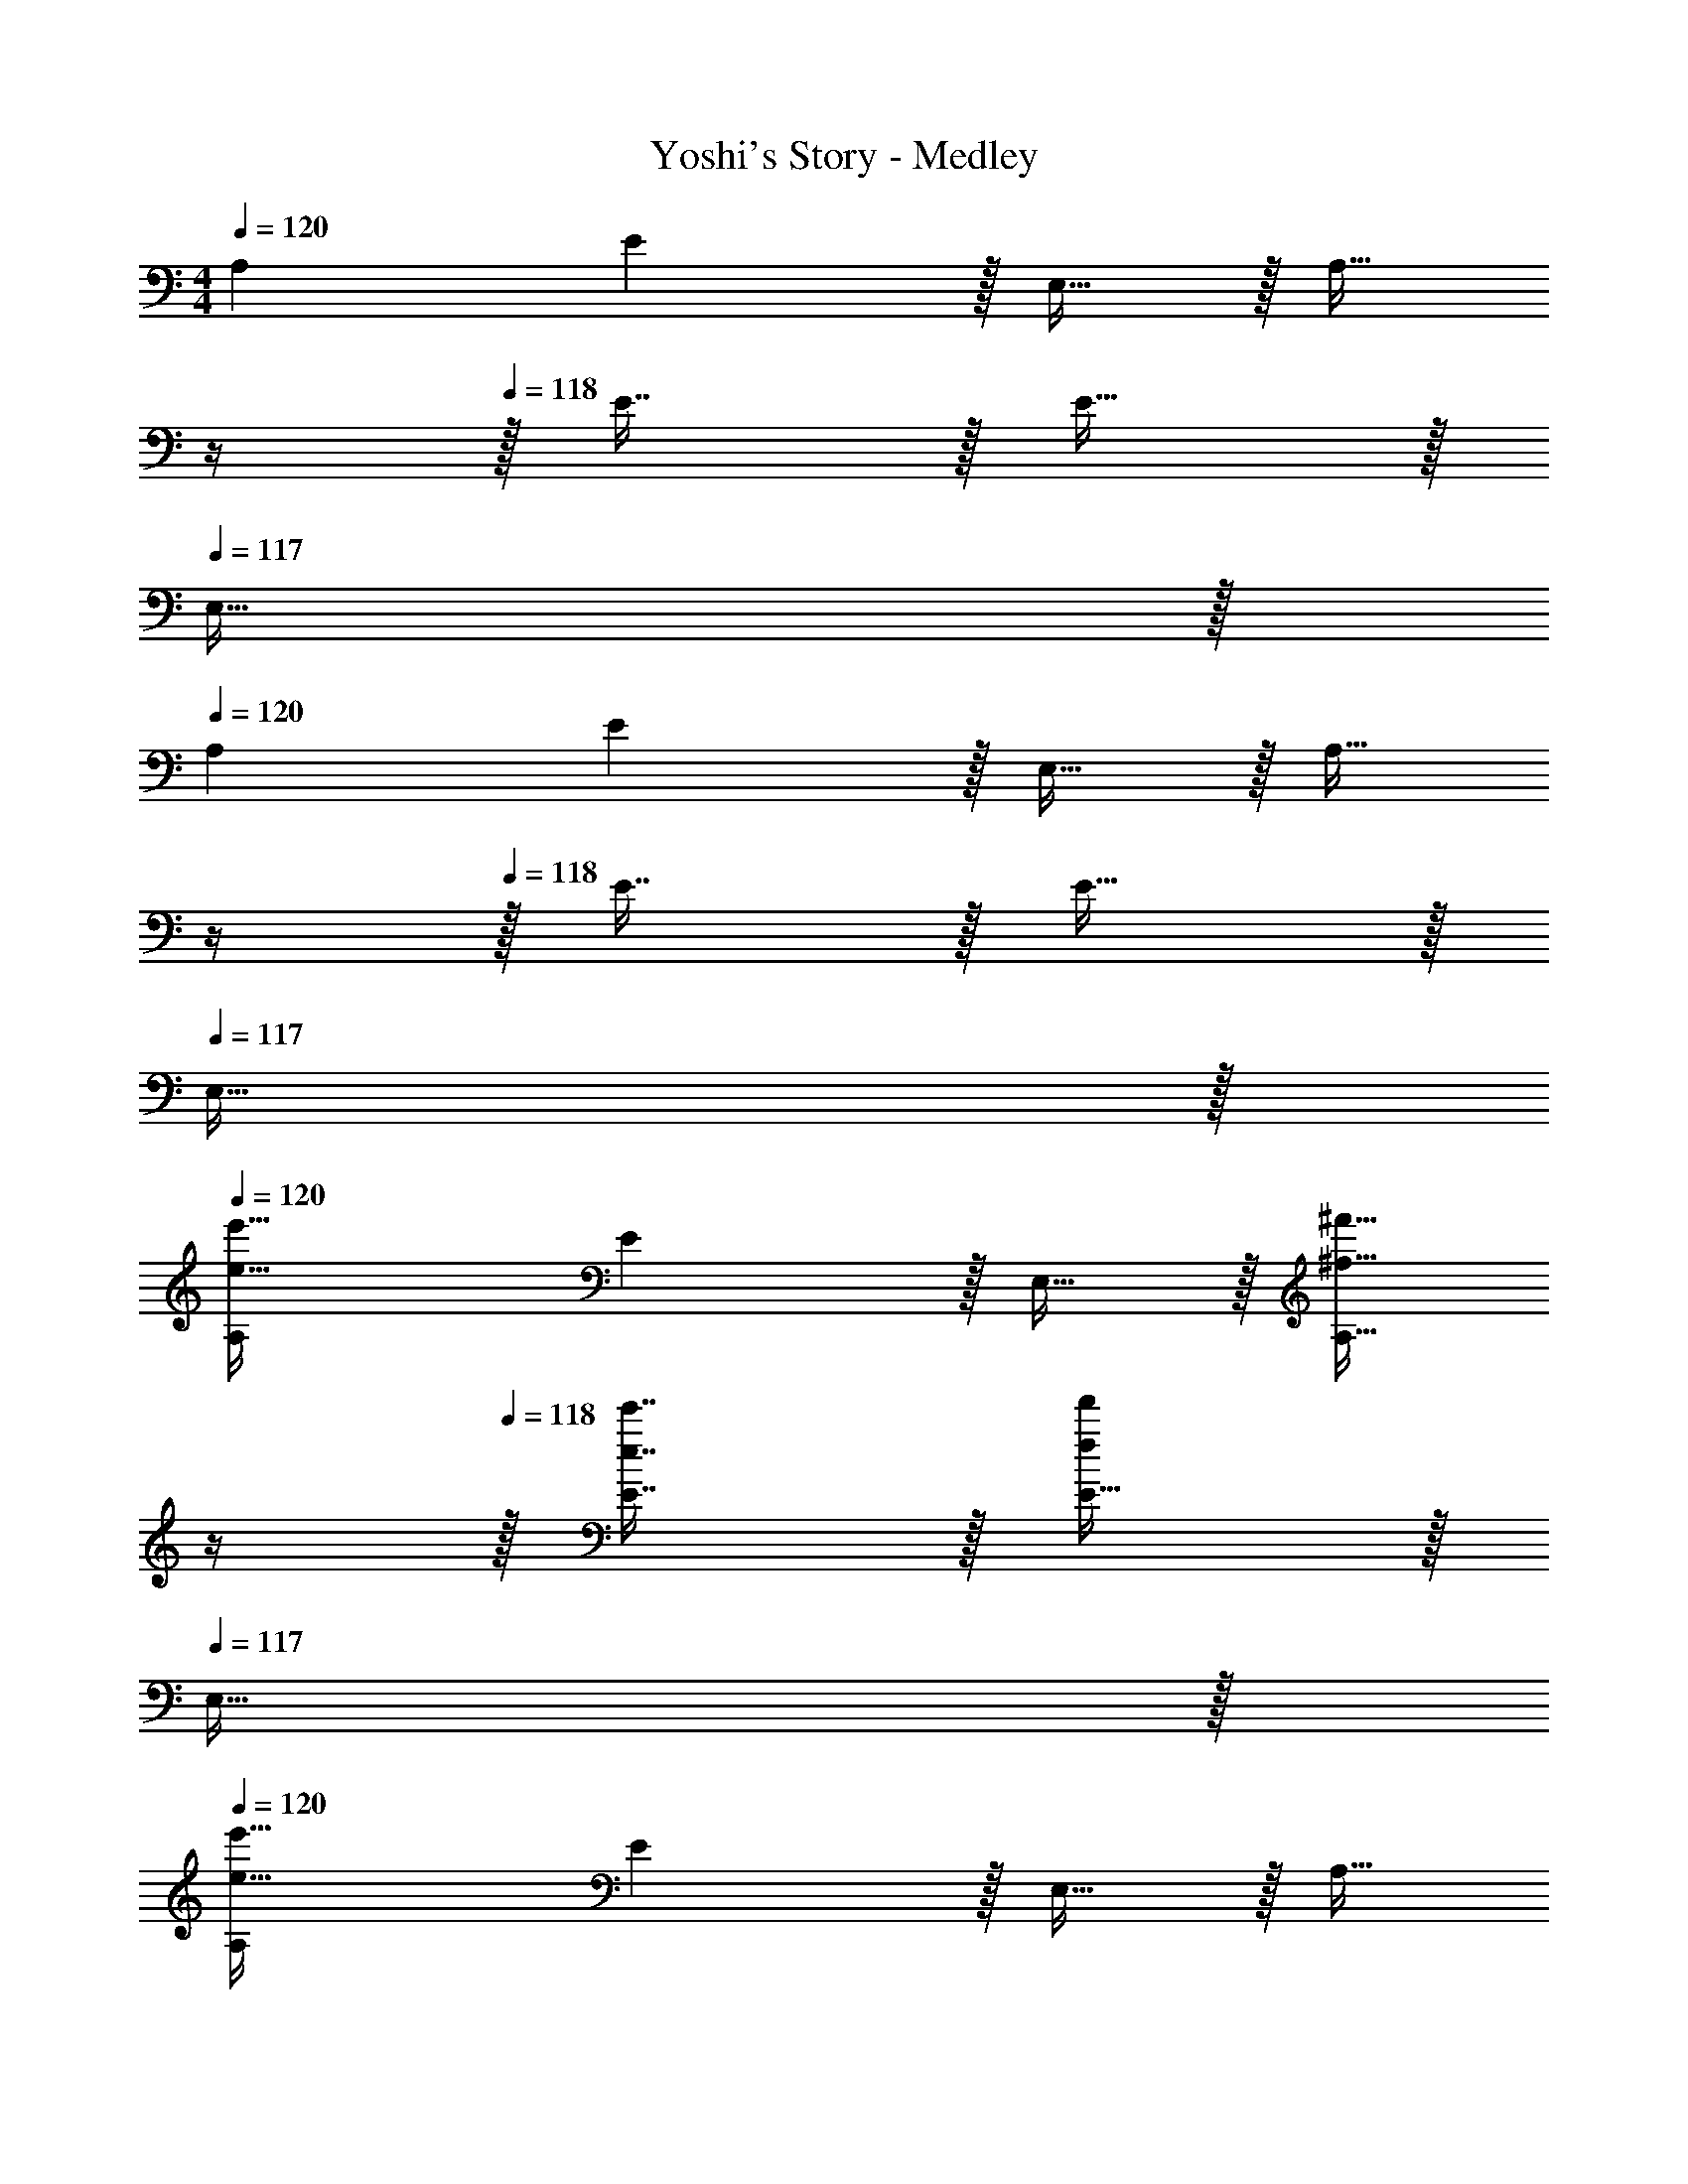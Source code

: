 X: 1
T: Yoshi's Story - Medley
Z: ABC Generated by Starbound Composer
L: 1/4
M: 4/4
Q: 1/4=120
K: C
A,7/9 E13/18 z/32 E,15/32 z/32 [z7/32A,15/32] 
Q: 1/4=119
z/4 
Q: 1/4=118
z/32 E7/16 z/32 E15/32 z/32 
Q: 1/4=117
E,15/32 z/32 
Q: 1/4=120
A,7/9 E13/18 z/32 E,15/32 z/32 [z7/32A,15/32] 
Q: 1/4=119
z/4 
Q: 1/4=118
z/32 E7/16 z/32 E15/32 z/32 
Q: 1/4=117
E,15/32 z/32 
Q: 1/4=120
[A,7/9e33/32e'33/32] E13/18 z/32 E,15/32 z/32 [z7/32^f15/32^f'15/32A,15/32] 
Q: 1/4=119
z/4 
Q: 1/4=118
z/32 [e7/16e'7/16E7/16] z/32 [E15/32ff'] z/32 
Q: 1/4=117
E,15/32 z/32 
Q: 1/4=120
[A,7/9e49/32e'49/32] E13/18 z/32 E,15/32 z/32 [z7/32A,15/32] 
Q: 1/4=119
z/4 
Q: 1/4=118
z/32 E7/16 z/32 E15/32 z/32 
Q: 1/4=117
E,15/32 z/32 
Q: 1/4=120
[A,7/9^c33/32^c'33/32] E13/18 z/32 E,15/32 z/32 [z7/32d15/32d'15/32A,15/32] 
Q: 1/4=119
z/4 
Q: 1/4=118
z/32 [c7/16c'7/16E7/16] z/32 [E15/32dd'] z/32 
Q: 1/4=117
E,15/32 z/32 
Q: 1/4=120
[A,7/9c49/32c'49/32] E13/18 z/32 E,15/32 z/32 [z7/32A,15/32] 
Q: 1/4=119
z/4 
Q: 1/4=118
z/32 E7/16 z/32 E15/32 z/32 
Q: 1/4=117
E,15/32 z/32 
Q: 1/4=120
[A,7/9e33/32e'33/32] E13/18 z/32 E,15/32 z/32 [z7/32f15/32f'15/32A,15/32] 
Q: 1/4=119
z/4 
Q: 1/4=118
z/32 [e7/16e'7/16E7/16] z/32 [E15/32ff'] z/32 
Q: 1/4=117
E,15/32 z/32 
Q: 1/4=120
[A,7/9e33/32e'33/32] E13/18 z/32 E,15/32 z/32 [z7/32d15/32d'15/32A,15/32] 
Q: 1/4=119
z/4 
Q: 1/4=118
z/32 [c7/16c'7/16E7/16] z/32 [E15/32dd'] z/32 
Q: 1/4=117
E,15/32 z/32 
Q: 1/4=120
[A,7/9c33/32c'33/32] E13/18 z/32 E,15/32 z/32 [z7/32B15/32A,15/32b/] 
Q: 1/4=119
z/4 
Q: 1/4=118
z/32 [A7/16a7/16E7/16] z/32 [E15/32Bb] z/32 
Q: 1/4=117
E,15/32 z/32 
Q: 1/4=120
[A,7/9A33/32a33/32] [z73/288E13/18] [^G55/288e55/288] z17/288 [e3/16G57/224] z/16 E,15/32 z/32 [G55/288e55/288A,15/32] z/36 
Q: 1/4=119
z/36 [e55/288G73/288] z/32 
Q: 1/4=118
z/32 E7/16 z/32 [G3/14e3/14E15/32] z/28 [e5/24G9/32] z/24 
Q: 1/4=117
E,15/32 z/32 
Q: 1/4=120
[G/4e/4A,7/9] z/24 [e5/24G31/120] z5/18 [z73/288E13/18] [G55/288e55/288] z17/288 [e3/16G57/224] z/16 E,15/32 z/32 [z7/32^F15/32d15/32A,15/32] 
Q: 1/4=119
z/4 
Q: 1/4=118
z/32 [E7/16c7/16E7/16] z/32 [E15/32c15/32E15/32] z/32 
Q: 1/4=117
[F15/32d15/32E,15/32] z/32 
Q: 1/4=120
[G/4e/4A,7/9] z/24 [e5/24G31/120] z5/18 [z73/288E13/18] [G55/288e55/288] z17/288 [e3/16G57/224] z/16 E,15/32 z/32 [G55/288e55/288A,15/32] z/36 
Q: 1/4=118
z/36 [e55/288G73/288] z/16 [z7/32E7/16] 
Q: 1/4=117
z/4 [G3/14e3/14E15/32] z/28 
Q: 1/4=116
[e5/24G9/32] z/24 [z/4E,15/32] 
Q: 1/4=115
z/4 
[G/4e/4A,7/9] 
Q: 1/4=120
z/24 [e5/24G31/120] z5/18 [z73/288E13/18] [G55/288e55/288] z17/288 [e3/16G57/224] z/16 E,15/32 z/32 [F15/32d15/32A,15/32] z/32 [E7/16c7/16E7/16] z/32 [E15/32c15/32E15/32] z/32 [F15/32d15/32E,15/32] z/32 
[G/4e/4] z/24 [e5/24G31/120] z17/32 [G55/288e55/288] z17/288 [e3/16G57/224] z9/16 [G7/32e7/32] 
Q: 1/4=119
z/4 
Q: 1/4=118
z/32 ^F,,7/16 z/32 ^F,15/32 z/32 
Q: 1/4=117
F,,15/32 z/32 
Q: 1/4=120
[B,,/e49/32] z5/18 B,,2/9 z17/32 [z/E,,83/160] [z7/32f15/32] 
Q: 1/4=119
z/4 
Q: 1/4=118
z/32 [e7/16E,,23/32] z/32 [z/4f15/32] E,,/4 
Q: 1/4=117
F,,2/9 z/36 E,,7/32 z/32 
Q: 1/4=120
[A,,/e111/32] z5/18 A,,2/9 z17/32 A,,199/288 z/36 
Q: 1/4=119
z/36 [z2/9A,,73/288] 
Q: 1/4=118
z/32 E,,67/160 z/20 E,,4/9 z/18 
Q: 1/4=117
E,,/5 z/20 E,,/4 
Q: 1/4=120
[B,,/c65/32] z5/18 B,,2/9 z17/32 [z/E,,83/160] [z7/32d15/32] 
Q: 1/4=118
z9/32 [z7/32c7/16E,,49/96] 
Q: 1/4=117
z/4 [z/4d] 
Q: 1/4=116
E,,/4 F,,2/9 z/36 
Q: 1/4=115
E,,7/32 z/32 
[z/4A,,/c3] 
Q: 1/4=120
z19/36 A,,2/9 z17/32 A,,199/288 z/18 A,,73/288 E,,67/160 z/20 E,,4/9 z/18 E,,/5 z/20 E,,/4 
e49/32 z/ f15/32 z/32 e7/16 z/32 f 
e49/32 z/ d15/32 z/32 [c7/16E,49/96] z/32 [d15/32E,,15/28] z/32 [z/E,17/32] 
[z17/32D,,9/16c65/32] [z/D,151/288] [z/D,,83/160] [z/D,83/160] [B15/32D,,83/160] z/32 [A7/16D,49/96] z/32 [z/D,,15/28B] [z/D,17/32] 
[C,,33/32A4] z39/32 
Q: 1/4=118
z/ 
Q: 1/4=117
z/ 
Q: 1/4=116
z/4 [z/4G,,15/32] 
Q: 1/4=115
z/4 
[z/4C,/] 
Q: 1/4=120
z9/32 [D55/288F55/288] z/18 [D55/288F55/288] z/16 [D15/32F15/32] z/32 [D15/32F15/32] z/32 G,,15/32 z/32 [C7/16E7/16] z/32 G,,15/32 z/32 [C15/32E15/32] z/32 
C,/ z/32 [D55/288F55/288] z/18 [D55/288F55/288] z/16 [D15/32F15/32] z/32 [D15/32F15/32] z/32 G,,15/32 z/32 [C7/16E7/16] z/32 G,,15/32 z/32 [C15/32E15/32] z/32 
C,/ z/32 [D55/288F55/288] z/18 [D55/288F55/288] z/16 [D15/32F15/32] z/32 [D15/32F15/32] z/32 G,,15/32 z/32 [C7/16E7/16] z/32 G,,15/32 z/32 [C15/32E15/32] z/32 
C,/ z/32 [D55/288F55/288] z/18 [D55/288F55/288] z/16 [D15/32F15/32] z/32 [D15/32F15/32] z/32 G,,15/32 z/32 [C7/16E7/16] z/32 G,,15/32 z/32 [C15/32E15/32] z/32 
C,/ z/32 [D55/288F55/288] z/18 [D55/288F55/288] z/16 [D15/32F15/32] z/32 [D15/32F15/32] z/32 G,,15/32 z/32 [C7/16E7/16] z/32 G,,15/32 z/32 [C15/32E15/32] z/32 
C,/ z/32 [D55/288F55/288] z/18 [D55/288F55/288] z/16 [D15/32F15/32] z/32 [D15/32F15/32] z/32 G,,15/32 z/32 [C7/16E7/16] z/32 G,,15/32 z/32 [C15/32E15/32] z/32 
[=G/C,/] z/32 G15/32 z/32 G15/32 z/32 G15/32 z/32 [z7/32f15/32G,,15/32] 
Q: 1/4=119
z/4 
Q: 1/4=118
z/ [G15/32G,,15/32] z/32 
Q: 1/4=117
G15/32 z/32 
Q: 1/4=120
C,/ z/32 e15/32 z17/32 G15/32 z/32 [z7/32G,,15/32A31/32] 
Q: 1/4=119
z/4 
Q: 1/4=118
z/ G,,15/32 z/32 
Q: 1/4=117
z/ 
Q: 1/4=120
C,/ z17/32 B [z7/32A15/32G,,15/32] 
Q: 1/4=119
z/4 
Q: 1/4=118
z/ G,,15/32 z/32 
Q: 1/4=117
z/ 
Q: 1/4=120
[B/C,/] z/32 A15/32 z/32 B [z7/32A15/32G,,15/32] 
Q: 1/4=118
z/ 
Q: 1/4=117
z/4 [z/4G,,15/32] 
Q: 1/4=116
z/ 
Q: 1/4=115
z/4 
[z/4C,/] 
Q: 1/4=120
z25/32 B [A15/32G,,83/160] z/ G,,15/28 z13/28 
^G/4 z/24 G5/24 z/32 G55/288 z/18 G55/288 z/16 G [z7/32G63/32] 
Q: 1/4=119
z/4 
Q: 1/4=118
z/32 [z31/32A,,47/32] 
Q: 1/4=117
z/ 
Q: 1/4=120
[z33/32D,15/14] [zA,,295/288] [z7/32D,163/160] 
Q: 1/4=119
z/4 
Q: 1/4=118
z/ [z/A,,29/28] 
Q: 1/4=117
z/ 
Q: 1/4=120
[z33/32D,15/14] [zA,,295/288] [z7/32D,163/160] 
Q: 1/4=118
z/ 
Q: 1/4=117
z/4 [z/4A,,29/28] 
Q: 1/4=116
z/ 
Q: 1/4=115
z/4 
[z/4D,15/14] 
Q: 1/4=120
z25/32 [D15/32F15/32A,,295/288] z/32 [F15/32A15/32] z/32 [E31/32G31/32D,163/160] [D15/32F15/32A,,31/32] z/32 [^C15/32=F15/32] z/32 
[C/E/A,,15/14] z/32 [C7/32E7/32] z/36 [z73/288C/E/] [z/4E,,295/288] [B,7/32^D7/32] z/32 [=D15/32^F15/32] z/32 [z7/32A,,163/160C191/32E191/32] 
Q: 1/4=119
z/4 
Q: 1/4=118
z/ [z/E,,29/28] 
Q: 1/4=117
z/ 
Q: 1/4=120
[z33/32A,,15/14] [zE,,295/288] [z7/32A,,163/160] 
Q: 1/4=118
z/ 
Q: 1/4=117
z/4 [z/4E,,29/28] 
Q: 1/4=116
z/ 
Q: 1/4=115
z/4 
[z/4A,,15/14] 
Q: 1/4=120
z25/32 [zE,,295/288] A,,23/32 B,,23/32 z/32 C,15/32 z/32 
[z17/32D,15/14] [A7/16D151/288F151/288] z/16 [z/A,,295/288] [A41/96D83/160F83/160] z7/96 [z7/32D,163/160] 
Q: 1/4=119
z/4 
Q: 1/4=118
z/32 [A67/160D49/96F49/96] z/20 [z/A,,29/28] 
Q: 1/4=117
[A7/16D17/32F17/32] z/16 
Q: 1/4=120
[z17/32D,15/14] [A7/16D151/288F151/288] z/16 [z/A,,295/288] [A41/96D83/160F83/160] z7/96 [z7/32D,163/160] 
Q: 1/4=118
z9/32 [z7/32A67/160D49/96F49/96] 
Q: 1/4=117
z/4 [z/4A,,29/28] 
Q: 1/4=116
z/4 [z/4A7/16D17/32F17/32] 
Q: 1/4=115
z/4 
[z/4D,15/14] 
Q: 1/4=120
z9/32 [A7/16D151/288F151/288] z/16 [z/A,,295/288] [A41/96D83/160F83/160] z7/96 [z/D,163/160] [A67/160D49/96F49/96] z/20 [z/A,,31/32] [A7/16D17/32F17/32] z/16 
[z17/32A,,15/14] [A7/16C151/288E151/288] z/16 [z/E,,295/288] [A41/96C83/160E83/160] z7/96 [z7/32A,,163/160] 
Q: 1/4=119
z/4 
Q: 1/4=118
z/32 [A67/160C49/96E49/96] z/20 [z/E,,29/28] 
Q: 1/4=117
[C7/16E7/16A7/16] z/16 
Q: 1/4=120
[C15/32E15/32A,,15/14] z/16 [C7/32E7/32] z/36 [z73/288C/E/] [z/4E,,295/288] [B,7/32^D7/32] z/32 [=D15/32F15/32] z/32 [z7/32A,,163/160C39/16E39/16] 
Q: 1/4=119
z/4 
Q: 1/4=118
z/ [z/E,,29/28] 
Q: 1/4=117
z/ 
Q: 1/4=120
[z17/32A,,15/14] [A7/16C151/288E151/288] z/16 [z/E,,295/288] [A41/96C83/160E83/160] z7/96 [z7/32A,,163/160] 
Q: 1/4=118
z9/32 [z7/32A67/160C49/96E49/96] 
Q: 1/4=117
z/4 [z/4E,,29/28] 
Q: 1/4=116
z/4 [z/4A7/16C17/32E17/32] 
Q: 1/4=115
z/4 
[z/4A,,15/14] 
Q: 1/4=120
z9/32 [A7/16C151/288E151/288] z/16 [z/E,,295/288] [C41/96A41/96E83/160] z7/96 [z/C83/160A,,23/32] D7/32 [C/4B,,23/32] D/4 C/4 [D15/32C,15/32] z/32 
[z33/32D,15/14] [D15/32F15/32A,,295/288] z/32 [F15/32A15/32] z/32 [z7/32E31/32G31/32D,163/160] 
Q: 1/4=118
z/ 
Q: 1/4=117
z/4 [z/4D15/32F15/32A,,29/28] 
Q: 1/4=116
z/4 [z/4F15/32A15/32] 
Q: 1/4=115
z/4 
[z/4E/G/D,15/14] 
Q: 1/4=120
z25/32 [D15/32F15/32A,,295/288] z17/32 [z31/32D,163/160] A,,3/4 z/4 
=F,,15/32 z/16 F,,7/16 z/16 F,, F,,31/32 [=F4/9=c4/9e4/9=f4/9a4/9] z/18 [e7/16f7/16a7/16F,,15/32F17/32c17/32] z19/32 
F,,15/32 z/32 [F41/96c41/96e41/96f41/96a41/96] z7/96 [e41/96f41/96a41/96F,,15/32F83/160c83/160] z7/96 [z7/32C,,15/32] 
Q: 1/4=118
z9/32 [z7/32_B,,,7/16] 
Q: 1/4=117
z/4 [z/4F4/9c4/9e4/9f4/9a4/9C,,15/32] 
Q: 1/4=116
z/4 [z/4e7/16f7/16a7/16F17/32c17/32] 
Q: 1/4=115
z/4 [z/4F,,/] 
Q: 1/4=120
z9/32 
F,,15/32 z/32 [F41/96c41/96e41/96f41/96a41/96F,,] z7/96 [e41/96f41/96a41/96F83/160c83/160] z7/96 F,,31/32 [F4/9c4/9e4/9f4/9a4/9] z/18 [e7/16f7/16a7/16F,,15/32F17/32c17/32] z19/32 
F,,15/32 z/32 [F41/96c41/96e41/96f41/96a41/96] z7/96 [e41/96f41/96a41/96F,,15/32F83/160c83/160] z7/96 [z7/32^C,,15/32] 
Q: 1/4=118
z9/32 [z7/32B,,,7/16] 
Q: 1/4=117
z/4 [z/4F4/9c4/9e4/9f4/9a4/9=C,,15/32] 
Q: 1/4=116
z/4 [z/4c7/16f7/16a7/16F17/32e17/32] 
Q: 1/4=115
z/4 [z/4c15/32F,,/] 
Q: 1/4=120
z9/32 
[c7/16F,,15/32] z/16 [c41/96F,,] z7/96 [z/c83/160] [=c'31/32F,,31/32] c4/9 z/18 [F,,15/32c17/16] z9/16 
[F,,15/32a] z17/32 [c15/32F,,15/32] z/32 [z7/32C,,15/32d63/32] 
Q: 1/4=118
z9/32 [z7/32B,,,7/16] 
Q: 1/4=117
z/4 [z/4C,,15/32] 
Q: 1/4=116
z/ 
Q: 1/4=115
z/4 [z/4F,,/] 
Q: 1/4=120
z9/32 
F,,15/32 z/32 [F41/96c41/96e41/96f41/96a41/96F,,] z7/96 [e41/96f41/96a41/96F83/160c83/160] z7/96 F,,31/32 [F4/9c4/9e4/9f4/9a4/9] z/18 [e7/16f7/16a7/16F,,15/32F17/32c17/32] z19/32 
F,,15/32 z/32 [F41/96c41/96e41/96f41/96a41/96] z7/96 [e41/96f41/96a41/96F,,15/32F83/160c83/160] z7/96 [z7/32^C,,15/32] 
Q: 1/4=118
z9/32 [z7/32B,,,7/16] 
Q: 1/4=117
z/4 [z/4F4/9c4/9e4/9f4/9a4/9=C,,15/32] 
Q: 1/4=116
z/4 [z/4e7/16f7/16a7/16F17/32c17/32] 
Q: 1/4=115
z/4 [z/4F,,/] 
Q: 1/4=120
z9/32 
F,,15/32 z/32 [F41/96c41/96e41/96f41/96a41/96F,,] z7/96 [e41/96f41/96a41/96F83/160c83/160] z7/96 F,,31/32 [F4/9c4/9e4/9f4/9a4/9] z/18 [e7/16f7/16a7/16F,,15/32F17/32c17/32] z19/32 
F,,15/32 z/32 [F41/96c41/96e41/96f41/96a41/96] z7/96 [e41/96f41/96a41/96F,,15/32F83/160c83/160] z7/96 [z7/32C,,15/32] 
Q: 1/4=119
z/4 
Q: 1/4=118
z/32 B,,,7/16 z/32 [F4/9c4/9e4/9f4/9a4/9C,,15/32] z/18 
Q: 1/4=117
[e7/16f7/16a7/16F17/32c17/32] z/16 
Q: 1/4=120
F,,/ z/32 
F,,15/32 z/32 [F41/96c41/96e41/96f41/96a41/96F,,] z7/96 [e41/96f41/96a41/96F83/160c83/160] z7/24 
Q: 1/4=118
z/ 
Q: 1/4=117
z/4 [z/4F15/32c15/32e15/32f15/32a15/32] 
Q: 1/4=116
z/4 [z/4G,,15/32] 
Q: 1/4=115
z/4 [z/4C,/] 
Q: 1/4=120
z9/32 
[D55/288^F55/288] z/18 [D55/288F55/288] z/16 [D15/32F15/32] z/32 [D15/32F15/32] z/32 G,,15/32 z/32 [=C7/16E7/16] z/32 G,,15/32 z/32 [C15/32E15/32] z/32 C,/ z/32 
[D55/288F55/288] z/18 [D55/288F55/288] z/16 [D15/32F15/32] z/32 [D15/32F15/32] z/32 G,,15/32 z/32 [C7/16E7/16] z/32 G,,15/32 z/32 [C15/32E15/32] z/32 [=G/C,/] z/32 
G15/32 z/32 G15/32 z/32 G15/32 z/32 [z7/32g15/32G,,15/32] 
Q: 1/4=119
z/4 
Q: 1/4=118
z/ [G15/32G,,15/32] z/32 
Q: 1/4=117
G15/32 z/32 
Q: 1/4=120
C,/ z/32 
e15/32 z17/32 G15/32 z/32 [z7/32G,,15/32A31/32] 
Q: 1/4=118
z/ 
Q: 1/4=117
z/4 [z/4G,,15/32] 
Q: 1/4=116
z/ 
Q: 1/4=115
z/4 [z/4c/C,/C/] 
Q: 1/4=120
z25/32 
[c15/32C,15/32C15/32] z17/32 [_B15/32_B,,15/32_B,15/32] z/32 [c7/16C,7/16C7/16] z33/32 [c/C,/C/] z/32 [c15/32C,15/32C15/32] z/32 
[B15/32B,,15/32B,15/32] z/32 [c15/32C,15/32C15/32] z3/ c15/32 z/32 a/ z/32 [C15/32E15/32] z/32 
c15/32 z/32 [C15/32E15/32d47/32] z17/32 [C7/16D7/16] z17/32 [c15/32C15/32D15/32] z/32 a/ z/32 [=F,15/32B,15/32] z/32 
c15/32 z/32 [F,15/32B,15/32d47/32] z/4 
Q: 1/4=119
z/4 
Q: 1/4=118
z/32 [B,7/16C7/16] z17/32 
Q: 1/4=117
[B,15/32C15/32] z/32 
Q: 1/4=120
[G,/C/e33/32] z/32 [G,15/32C15/32] z/32 
[G,15/32C15/32e] z/32 [G,15/32C15/32] z/32 [d15/32^G,15/32=B,15/32] z/32 [e7/16G,7/16B,7/16] z/32 [d15/32G,15/32B,15/32] z/32 [c15/32G,15/32B,15/32] z/32 A,/ z/32 A,15/32 z/32 
A,15/32 z/32 A,15/32 z/32 [=B15/32G,15/32B,15/32] z/32 [c7/16G,7/16B,7/16] z/32 [B15/32G,15/32B,15/32] z/32 [A15/32G,15/32B,15/32] z/32 A,/ z/32 A,15/32 z/32 
A,15/32 z/32 A,15/32 z/32 [G15/32=G,15/32C15/32] z/32 [A7/16G,7/16C7/16] z/32 [G15/32G,15/32C15/32] z/32 [=F15/32G,15/32C15/32] z25/16 
d47/32 z [E,/A,/B,/] z/32 [E,15/32A,15/32B,15/32] z/32 [A,15/32B,15/32] z/32 
[E,15/32^G,15/32B,15/32] z/32 [E,31/32G,31/32B,31/32] z [A,15/32^C15/32E15/32e'49/32] z/16 [E7/16A,151/288C151/288] z9/16 
[A,41/96C41/96E41/96] z7/96 [z7/32=f'15/32A,31/32C31/32] 
Q: 1/4=118
z9/32 [z7/32e'7/16] 
Q: 1/4=117
z/4 [z/4f'15/32A,15/32C15/32] 
Q: 1/4=116
z/4 [z/4A,15/32C15/32E15/32] 
Q: 1/4=115
z/4 [z/4A,/C/E/e'3] 
Q: 1/4=120
z9/32 C15/32 z17/32 
[A,47/32C47/32E47/32] [A,15/32C15/32E15/32] z17/32 [^F,/A,/C/^c'49/32] z/32 [F,15/32A,15/32C15/32] z33/32 
[B,41/96D41/96^F41/96d'15/32] z7/96 [F67/160c'7/16B,49/96D49/96] z/20 d'15/32 z17/32 [F,15/32A,15/32C15/32c'3] z/16 [C7/16F,151/288A,151/288] z9/16 [E,47/32G,47/32B,47/32] 
[E,15/32G,15/32B,15/32] z/32 [G,2/9B,2/9e'15/32] z5/18 [A,15/32C15/32E15/32] z/16 [E7/16A,151/288C151/288] z17/16 [^f'15/32D31/32F31/32A31/32] z/32 e'7/16 z/32 
f'15/32 z17/32 [C/E/^G/e'33/32] z/32 [E15/32G15/32] z17/32 [F,15/32A,47/32C47/32] z/32 [d'15/32F,31/32] z/32 c'7/16 z/32 
[C15/32d'] z17/32 [B,/D/F/c'49/32] z/32 [B,15/32D15/32] z17/32 [z/E,47/32G,47/32B,47/32] [z7/32b15/32] 
Q: 1/4=118
z9/32 [z7/32a7/16] 
Q: 1/4=117
z/4 
[z/4E,15/32G,15/32B,15/32b] 
Q: 1/4=116
z/ 
Q: 1/4=115
[z/4A,73/32C73/32E73/32] [z/4A4^c4e4a4] 
Q: 1/4=120
